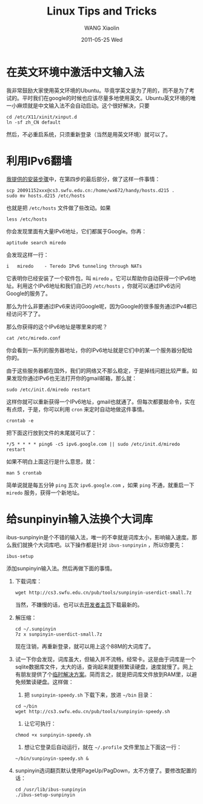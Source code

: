 #+TITLE:     Linux Tips and Tricks
#+AUTHOR:    WANG Xiaolin
#+EMAIL:     wx672ster@gmail.com
#+DATE:      2011-05-25 Wed
#+DESCRIPTION:
#+KEYWORDS:
#+LANGUAGE:  cn
#+OPTIONS:   H:3 num:t toc:t \n:nil @:t ::t |:t ^:t -:t f:t *:t <:t
#+OPTIONS:   TeX:t LaTeX:t skip:nil d:nil todo:t pri:nil tags:not-in-toc
#+INFOJS_OPT: view:plain toc:t ltoc:t mouse:underline buttons:0 path:http://cs2.swfu.edu.cn/org-info-js/org-info.js
#+EXPORT_SELECT_TAGS: export
#+EXPORT_EXCLUDE_TAGS: noexport
#+LINK_UP:   
#+LINK_HOME: 
#+XSLT:

* 在英文环境中激活中文输入法
  我非常鼓励大家使用英文环境的Ubuntu。毕竟学英文是为了用的，而不是为了考试的。平时我们在google的时候也应该尽量多地使用英文。Ubuntu英文环境的唯一小麻烦就是中文输入法不会自动启动。这个很好解决，只要
  : cd /etc/X11/xinit/xinput.d
  : ln -sf zh_CN default
  然后，不必重启系统，只须重新登录（当然是用英文环境）就可以了。
* 利用IPv6翻墙
  [[http://cs3.swfu.edu.cn/~wx672/lecture_notes/linux/install.html][我提供的安装步骤]]中，在第四步的最后部分，做了这样一件事情：
  : scp 20091152xxx@cs3.swfu.edu.cn:/home/wx672/handy/hosts.d215 .
  : sudo mv hosts.d215 /etc/hosts
  也就是把 =/etc/hosts= 文件做了些改动。如果
  : less /etc/hosts
  你会发现里面有大量IPv6地址，它们都属于Google。你再：
  : aptitude search miredo
  会发现这样一行：
  : i   miredo    - Teredo IPv6 tunneling through NATs
  它表明你已经安装了一个软件包，叫 =miredo= 。它可以帮助你自动获得一个IPv6地址。利用这个IPv6地址和我们自己的 =/etc/hosts= ，你就可以通过IPv6访问Google的服务了。

  那么为什么非要通过IPv6来访问Google呢，因为Google的很多服务通过IPv4都已经访问不了了。

  那么你获得的这个IPv6地址是哪里来的呢？
  : cat /etc/miredo.conf
  你会看到一系列的服务器地址，你的IPv6地址就是它们中的某一个服务器分配给你的。

  由于这些服务器都在国外，我们的网络又不那么稳定，于是掉线问题比较严重。如果发现你通过IPv6也无法打开你的gmail邮箱，那么就：
  : sudo /etc/init.d/miredo restart
  这样你就可以重新获得一个IPv6地址，gmail也就通了。但每次都要敲命令，实在有点烦，于是，你可以利用 =cron= 来定时自动地做这件事情。
  : crontab -e
  把下面这行放到文件的末尾就可以了：
  : */5 * * * * ping6 -c5 ipv6.google.com || sudo /etc/init.d/miredo restart
  如果不明白上面这行是什么意思，就：
  : man 5 crontab
  简单说就是每五分钟 =ping= 五次 =ipv6.google.com= ，如果 =ping= 不通，就重启一下 =miredo= 服务，获得一个新地址。

* 给sunpinyin输入法换个大词库
  ibus-sunpinyin是个不错的输入法，唯一的不幸就是词库太小，影响输入速度。那么我们就换个大词库吧。以下操作都是针对 =ibus-sunpinyin= ，所以你要先：
  : ibus-setup
  添加sunpinyin输入法。然后再做下面的事情。
  1. 下载词库：
     : wget http://cs3.swfu.edu.cn/pub/tools/sunpinyin-userdict-small.7z
     当然，不嫌慢的话，也可以去[[http://code.google.com/p/hslinuxextra/][开发者主页]]下载最新的。
  2. 解压缩：
     : cd ~/.sunpinyin
     : 7z x sunpinyin-userdict-small.7z
     现在注销，再重新登录，就可以用上这个88M的大词库了。
  3. 试一下你会发现，词库虽大，但输入并不流畅，经常卡。这是由于词库是一个sqlite数据库文件，太大的话，查询起来就要频繁读硬盘，速度就慢了。网上有朋友提供了个[[http://blog.robotshell.org/2011/sunpinyin-speed-up-memcache/#more-168][临时解决方案]]。简而言之，就是把词库文件放到RAM里，以避免频繁读硬盘。这样做：
     1. 把 =sunpinyin-speedy.sh= 下载下来，放进 =~/bin= 目录：
	: cd ~/bin
	: wget http://cs3.swfu.edu.cn/pub/tools/sunpinyin-speedy.sh
     2. 让它可执行：
	: chmod +x sunpinyin-speedy.sh
     3. 想让它登录后自动运行，就在 =~/.profile= 文件里加上下面这一行：
	: ~/bin/sunpinyin-speedy.sh &

  4. sunpinyin选词翻页默认使用PageUp/PagDown，太不方便了。要修改配置的话：
     : cd /usr/lib/ibus-sunpinyin
     : ./ibus-setup-sunpinyin
